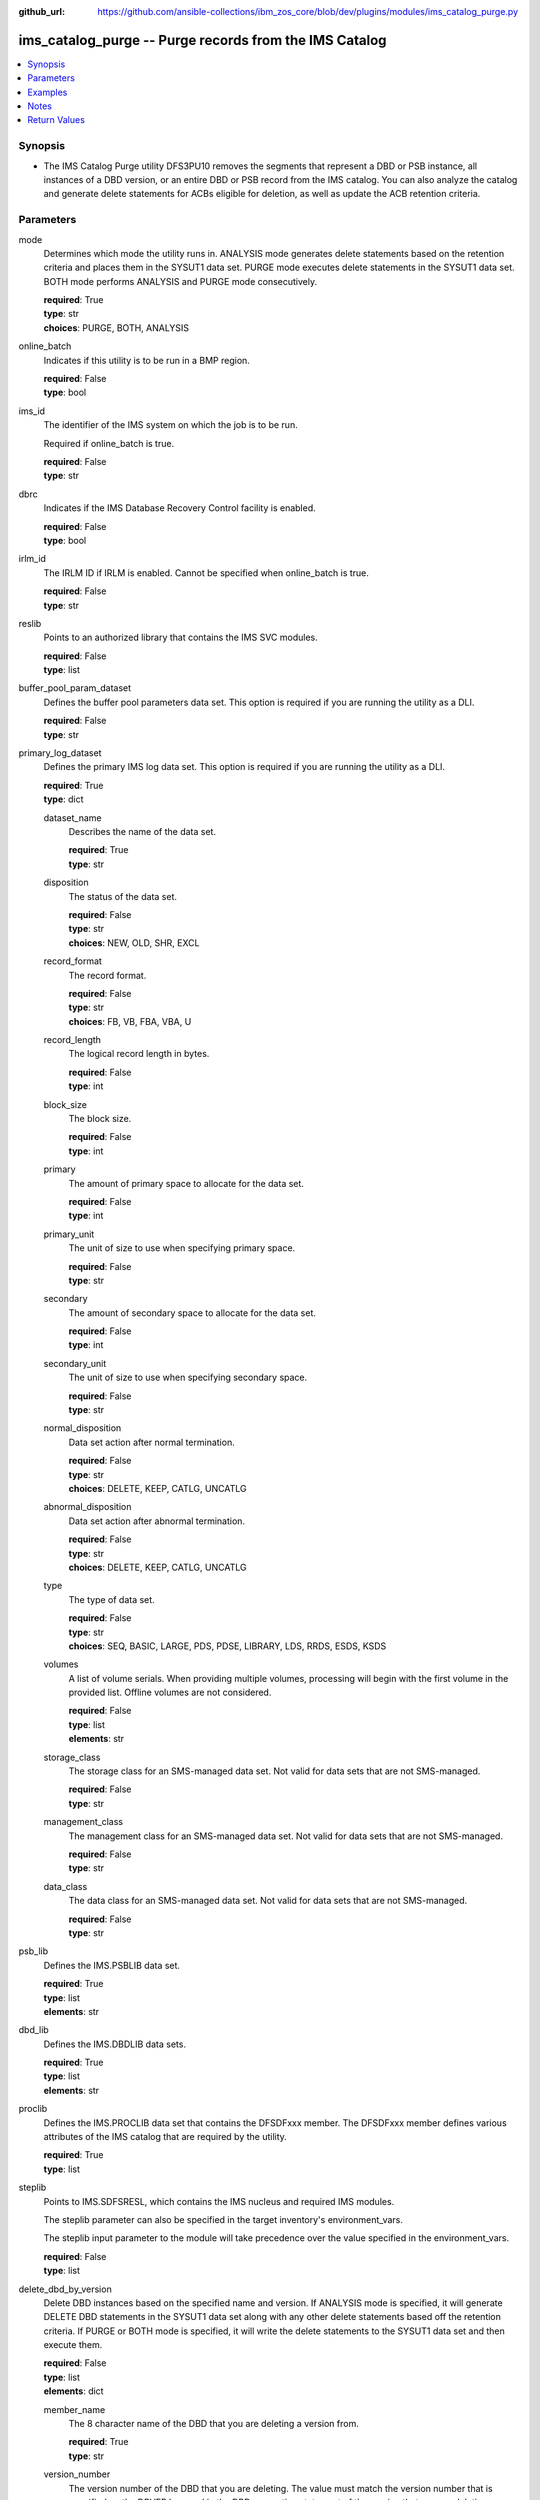
:github_url: https://github.com/ansible-collections/ibm_zos_core/blob/dev/plugins/modules/ims_catalog_purge.py

.. _ims_catalog_purge_module:


ims_catalog_purge -- Purge records from the IMS Catalog
=======================================================



.. contents::
   :local:
   :depth: 1


Synopsis
--------
- The IMS Catalog Purge  utility DFS3PU10 removes the segments that represent a DBD or PSB instance, all instances of a DBD version, or an entire DBD or PSB record from the IMS catalog. You can also analyze the catalog and generate delete statements for ACBs eligible for deletion, as well as update the ACB retention criteria.





Parameters
----------


mode
  Determines which mode the utility runs in. ANALYSIS mode generates delete statements based on the retention criteria and places them in the SYSUT1 data set. PURGE mode executes delete statements in the SYSUT1 data set. BOTH mode performs ANALYSIS and PURGE mode consecutively.

  | **required**: True
  | **type**: str
  | **choices**: PURGE, BOTH, ANALYSIS


online_batch
  Indicates if this utility is to be run in a BMP region.

  | **required**: False
  | **type**: bool


ims_id
  The identifier of the IMS system on which the job is to be run.

  Required if online_batch is true.

  | **required**: False
  | **type**: str


dbrc
  Indicates if the IMS Database Recovery Control facility is enabled.

  | **required**: False
  | **type**: bool


irlm_id
  The IRLM ID if IRLM is enabled. Cannot be specified when online_batch is true.

  | **required**: False
  | **type**: str


reslib
  Points to an authorized library that contains the IMS SVC modules.

  | **required**: False
  | **type**: list


buffer_pool_param_dataset
  Defines the buffer pool parameters data set. This option is required if you are running the utility as a DLI.

  | **required**: False
  | **type**: str


primary_log_dataset
  Defines the primary IMS log data set. This option is required if you are running the utility as a DLI.

  | **required**: True
  | **type**: dict


  dataset_name
    Describes the name of the data set.

    | **required**: True
    | **type**: str


  disposition
    The status of the data set.

    | **required**: False
    | **type**: str
    | **choices**: NEW, OLD, SHR, EXCL


  record_format
    The record format.

    | **required**: False
    | **type**: str
    | **choices**: FB, VB, FBA, VBA, U


  record_length
    The logical record length in bytes.

    | **required**: False
    | **type**: int


  block_size
    The block size.

    | **required**: False
    | **type**: int


  primary
    The amount of primary space to allocate for the data set.

    | **required**: False
    | **type**: int


  primary_unit
    The unit of size to use when specifying primary space.

    | **required**: False
    | **type**: str


  secondary
    The amount of secondary space to allocate for the data set.

    | **required**: False
    | **type**: int


  secondary_unit
    The unit of size to use when specifying secondary space.

    | **required**: False
    | **type**: str


  normal_disposition
    Data set action after normal termination.

    | **required**: False
    | **type**: str
    | **choices**: DELETE, KEEP, CATLG, UNCATLG


  abnormal_disposition
    Data set action after abnormal termination.

    | **required**: False
    | **type**: str
    | **choices**: DELETE, KEEP, CATLG, UNCATLG


  type
    The type of data set.

    | **required**: False
    | **type**: str
    | **choices**: SEQ, BASIC, LARGE, PDS, PDSE, LIBRARY, LDS, RRDS, ESDS, KSDS


  volumes
    A list of volume serials. When providing multiple volumes, processing will begin with the first volume in the provided list. Offline volumes are not considered.

    | **required**: False
    | **type**: list
    | **elements**: str


  storage_class
    The storage class for an SMS-managed data set. Not valid for data sets that are not SMS-managed.

    | **required**: False
    | **type**: str


  management_class
    The management class for an SMS-managed data set. Not valid for data sets that are not SMS-managed.

    | **required**: False
    | **type**: str


  data_class
    The data class for an SMS-managed data set. Not valid for data sets that are not SMS-managed.

    | **required**: False
    | **type**: str



psb_lib
  Defines the IMS.PSBLIB data set.

  | **required**: True
  | **type**: list
  | **elements**: str


dbd_lib
  Defines the IMS.DBDLIB data sets.

  | **required**: True
  | **type**: list
  | **elements**: str


proclib
  Defines the IMS.PROCLIB data set that contains the DFSDFxxx member. The DFSDFxxx member defines various attributes of the IMS catalog that are required by the utility.

  | **required**: True
  | **type**: list


steplib
  Points to IMS.SDFSRESL, which contains the IMS nucleus and required IMS modules.

  The steplib parameter can also be specified in the target inventory's environment_vars.

  The steplib input parameter to the module will take precedence over the value specified in the environment_vars.

  | **required**: False
  | **type**: list


delete_dbd_by_version
  Delete DBD instances based on the specified name and version. If ANALYSIS mode is specified, it will generate DELETE DBD statements in the SYSUT1 data set along with any other delete statements based off the retention criteria. If PURGE or BOTH mode is specified, it will write the delete statements to the SYSUT1 data set and then execute them.

  | **required**: False
  | **type**: list
  | **elements**: dict


  member_name
    The 8 character name of the DBD that you are deleting a version from.

    | **required**: True
    | **type**: str


  version_number
    The version number of the DBD that you are deleting. The value must match the version number that is specified on the DBVER keyword in the DBD generation statement of the version that you are deleting.

    | **required**: True
    | **type**: int



update_retention_criteria
  Use this statement to set the retention criteria for DBD or PSB records in the catalog database. You can submit any number of update statements. You cannot specify this option if PURGE mode is selected. If used with any other mode options, it will update the retention criteria first.

  | **required**: False
  | **type**: list
  | **elements**: dict


  resource
    Specifies whether a DBD or PSB should be updated.

    | **required**: True
    | **type**: str
    | **choices**: DBD, PSB


  member_name
    The 8 character IMS name of the DBD or PSB resource. Wildcards are supported.

    | **required**: True
    | **type**: str


  instances
    The number of instances of a DBD or PSB that must be retained in the DBD or PSB record.

    | **required**: True
    | **type**: int


  days
    The number of days that an instance of a DBD or PSB must be retained before it can be purged.

    | **required**: False
    | **type**: int



delete
  Specifies a DBD or PSB instance or an entire DBD or PSB record to delete from the IMS catalog database.

  This option must be used with PURGE mode and overrides any retention criteria, hence you can remove any DBD or PSB that would not otherwise be eligible for deletion.

  | **required**: False
  | **type**: list
  | **elements**: dict


  resource
    Specify whether you want to delete a DBD or PSB.

    | **required**: True
    | **type**: str
    | **choices**: DBD, PSB


  member_name
    The 8 character IMS name of the DBD or PSB resource. Wildcards are supported.

    | **required**: True
    | **type**: str


  time_stamp
    The ACB timestamp that identifies the specific DBD or PSB instance to purge.

    | **required**: True
    | **type**: int



managed_acbs
  Specifies whether deleting DBD and PSB instances from the IMS catalog causes the corresponding DBD and PSB instances in the IMS directory to be deleted. If 'analysis_mode' is true, the DBD and PSB instances will not be deleted from the IMS directory.

  | **required**: False
  | **type**: bool


resource_chkp_freq
  Specifies the number of resource instances to be deleted or updated between checkpoints. Can be a 1 to 8 digit numeric value between 1 to 99999999. The default value is 200.

  | **required**: False
  | **type**: int


sysut1
  The data set where delete statements are written to. Written either by the purge utility when specifying ANALYSIS or BOTH mode, or by the user when specifying PURGE mode.

  | **required**: True
  | **type**: dict


  dataset_name
    Describes the name of the data set.

    | **required**: True
    | **type**: str


  disposition
    The status of the data set.

    | **required**: False
    | **type**: str
    | **choices**: NEW, OLD, SHR, EXCL


  block_size
    The block size.

    | **required**: False
    | **type**: int


  primary
    The amount of primary space to allocate for the data set.

    | **required**: False
    | **type**: int


  primary_unit
    The unit of size to use when specifying primary space.

    | **required**: False
    | **type**: str


  secondary
    The amount of secondary space to allocate for the data set.

    | **required**: False
    | **type**: int


  secondary_unit
    The unit of size to use when specifying secondary space.

    | **required**: False
    | **type**: str


  normal_disposition
    Data set action after normal termination.

    | **required**: False
    | **type**: str
    | **choices**: DELETE, KEEP, CATLG, UNCATLG


  abnormal_disposition
    Data set action after abnormal termination.

    | **required**: False
    | **type**: str
    | **choices**: DELETE, KEEP, CATLG, UNCATLG


  type
    The type of the data set.

    | **required**: False
    | **type**: str
    | **choices**: SEQ, BASIC, LARGE, PDS, PDSE, LIBRARY, LDS, RRDS, ESDS, KSDS


  volumes
    A list of volume serials. When providing multiple volumes, processing will begin with the first volume in the provided list. Offline volumes are not considered.

    | **required**: False
    | **type**: list
    | **elements**: str


  storage_class
    The storage class for an SMS-managed data set. Not valid for data sets that are not SMS-managed.

    | **required**: False
    | **type**: str


  management_class
    The management class for an SMS-managed data set. Not valid for data sets that are not SMS-managed.

    | **required**: False
    | **type**: str


  data_class
    The data class for an SMS-managed data set. Not valid for data sets that are not SMS-managed.

    | **required**: False
    | **type**: str





Examples
--------

.. code-block:: yaml+jinja

   
   - name: Purge the IMS Catalog of DBDs beginning with 'DB'
     ims_catalog_purge:
       reslib:
         - SOME.IMS.SDFSRESL
       steplib:
         - SOME.IMS.SDFSRESL
       proclib:
         - SOME.IMS.PROCLIB
       dbd_lib:
         - SOME.IMS.DBDLIB
       psb_lib:
         - SOME.IMS.PSBLIB
       buffer_pool_param_dataset: "SOME.IMS1.PROCLIB(DFSVSMHP)"
       primary_log_dataset:
         dataset_name: SOME.IMS.LOG1
       mode: PURGE
       delete:
         - resource: DBD
           member_name: 'AUTODB'
           time_stamp: 500

   - name: Purge the IMS Catalog and the IMS Directory of DBDs beginning with 'DB'
     ims_catalog_purge:
       reslib:
         - SOME.IMS.SDFSRESL
       steplib:
         - SOME.IMS.SDFSRESL
       proclib:
         - SOME.IMS.PROCLIB
       dbd_lib:
         - SOME.IMS.DBDLIB
       psb_lib:
         - SOME.IMS.PSBLIB
       buffer_pool_param_dataset: "SOME.IMS1.PROCLIB(DFSVSMHP)"
       primary_log_dataset:
         dataset_name: SOME.IMS.LOG1
       mode: PURGE
       delete:
         - resource: DBD
           member_name: AUTODB
           time_stamp: 500
       managed_acbs: true

   - name: Analyze the IMS Catalog and generate delete statements for resources eligible for deletion
     ims_catalog_purge:
       reslib:
         - SOME.IMS.SDFSRESL
       steplib:
         - SOME.IMS.SDFSRESL
       proclib:
         - SOME.IMS.PROCLIB
       dbd_lib:
         - SOME.IMS.DBDLIB
       psb_lib:
         - SOME.IMS.PSBLIB
       buffer_pool_param_dataset: "SOME.IMS1.PROCLIB(DFSVSMHP)"
       primary_log_dataset:
         dataset_name: SOME.IMS.LOG1
       mode: ANALYSIS

   - name: Update resource retention criteria for resources in the IMS Catalog while running as BMP
     ims_catalog_purge:
       online_batch: True
       ims_id: IMS1
       reslib:
         - SOME.IMS.SDFSRESL
       steplib:
         - SOME.IMS.SDFSRESL
       proclib:
         - SOME.IMS.PROCLIB
       dbd_lib:
         - SOME.IMS.DBDLIB
       psb_lib:
         - SOME.IMS.PSBLIB
       buffer_pool_param_dataset: "SOME.IMS1.PROCLIB(DFSVSMHP)"
       primary_log_dataset:
         dataset_name: SOME.IMS.LOG1
       mode: ANALYSIS
       update_retention_criteria:
         - resource: DBD
           member_name: AUTODB
           instances: 0
           days: 0
         - resource: PSB
           member_name: DBF000
           instances: 0
           days: 0




Notes
-----

.. note::
   The *steplib* parameter can also be specified in the target inventory's environment_vars.

   The *steplib* input parameter to the module will take precedence over the value specified in the environment_vars.

   If only the *steplib* parameter is specified, then only the *steplib* concatenation will be used to resolve the IMS RESLIB data set.

   Specifying only *reslib* without *steplib* is not supported.







Return Values
-------------


content
  The standard output returned running the IMS Catalog Purge utility.

  | **returned**: always
  | **type**: str
  | **sample**: DFS4810I ALL OF THE MEMBER INSTANCES THAT ARE REFERENCED IN THE SYSUT1 DATA SET WERE DELETED FROM THE IMS CATALOG.

rc
  The return code from the IMS Catalog Purge utility.

  | **returned**: sometimes
  | **type**: str
  | **sample**: 0

stderr
  The standard error output returned from running the IMS Catalog Purge utility.

  | **returned**: sometimes
  | **type**: str
  | **sample**: 12.27.08 STC00143  +DFS671I OMVSADM8.STEP1. - FOR THIS EXECUTION, DBRC IS SET TO NO     IMS1

msg
  Messages returned from the IMS Catalog Purge module.

  | **returned**: sometimes
  | **type**: str
  | **sample**: You must specify a buffer pool parameter data set when running as DLI.

